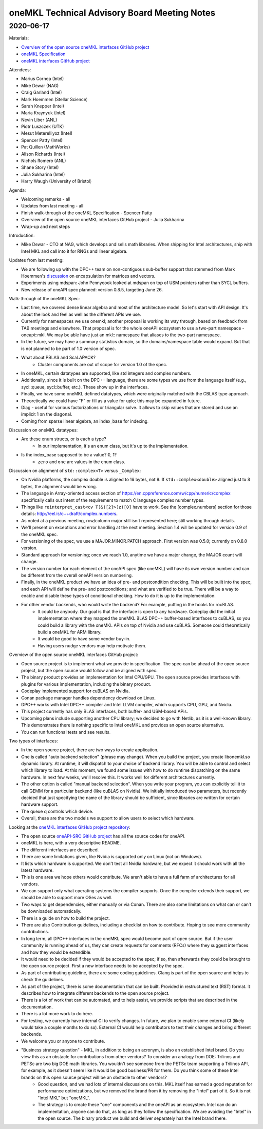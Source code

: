 =============================================
oneMKL Technical Advisory Board Meeting Notes
=============================================

2020-06-17
==========

Materials:

* `Overview of the open source oneMKL interfaces GitHub project <../presentations/2020-06-17_Slides.pdf>`__
* `oneMKL Specification <https://spec.oneapi.com/versions/latest/elements/oneMKL/source/index.html>`__
* `oneMKL interfaces GitHub project <https://github.com/oneapi-src/oneMKL>`__

Attendees:

* Marius Cornea (Intel)
* Mike Dewar (NAG)
* Craig Garland (Intel)
* Mark Hoemmen (Stellar Science)
* Sarah Knepper (Intel)
* Maria Kraynyuk (Intel)
* Nevin Liber (ANL)
* Piotr Luszczek (UTK)
* Mesut Meterelliyoz (Intel)
* Spencer Patty (Intel)
* Pat Quillen (MathWorks)
* Alison Richards (Intel)
* Nichols Romero (ANL)
* Shane Story (Intel)
* Julia Sukharina (Intel)
* Harry Waugh (University of Bristol)

Agenda:

* Welcoming remarks - all
* Updates from last meeting - all
* Finish walk-through of the oneMKL Specification - Spencer Patty
* Overview of the open source oneMKL interfaces GitHub project - Julia Sukharina
* Wrap-up and next steps

Introduction:

* Mike Dewar - CTO at NAG, which develops and sells math libraries. When shipping for Intel architectures, ship with Intel MKL and call into it for RNGs and linear algebra.

Updates from last meeting:

* We are following up with the DPC++ team on non-contiguous sub-buffer support that stemmed from Mark Hoemmen's `discussion <https://github.com/oneapi-src/oneMKL/issues/23>`__ on encapsulation for matrices and vectors.
* Experiments using mdspan: John Pennycook looked at mdspan on top of USM pointers rather than SYCL buffers.
* New release of oneAPI spec planned: version 0.8.5, targeting June 26.

Walk-through of the oneMKL Spec:

* Last time, we covered dense linear algebra and most of the architecture model. So let's start with API design. It's about the look and feel as well as the different APIs we use.
* Currently for namespaces we use onemkl; another proposal is working its way through, based on feedback from TAB meetings and elsewhere. That proposal is for the whole oneAPI ecosystem to use a two-part namespace - oneapi::mkl. We may be able have just an mkl:: namespace that aliases to the two-part namespace.
* In the future, we may have a summary statistics domain, so the domains/namespace table would expand.  But that is not planned to be part of 1.0 version of spec.

* What about PBLAS and ScaLAPACK?
   * Cluster components are out of scope for version 1.0 of the spec.

* In oneMKL, certain datatypes are supported, like std integers and complex numbers.
* Additionally, since it is built on the DPC++ language, there are some types we use from the language itself (e.g., sycl::queue, sycl::buffer, etc.).  These show up in the interfaces.
* Finally, we have some oneMKL defined datatypes, which were originally matched with the CBLAS type approach.
* Theoretically we could have "F" or fill as a value for uplo; this may be expanded in future.
* Diag - useful for various factorizations or triangular solve.  It allows to skip values that are stored and use an implicit 1 on the diagonal.
* Coming from sparse linear algebra, an index_base for indexing.

Discussion on oneMKL datatypes:

* Are these enum structs, or is each a type?
   * In our implementation, it's an enum class, but it's up to the implementation.
* Is the index_base supposed to be a value?  0, 1?
   * ``zero`` and ``one`` are values in the enum class.

Discussion on alignment of ``std::complex<T>`` versus ``_Complex``:

* On Nvidia platforms, the complex double is aligned to 16 bytes, not 8.  If ``std::complex<double>`` aligned just to 8 bytes, the alignment would be wrong.
* The language in Array-oriented access section of https://en.cppreference.com/w/cpp/numeric/complex specifically calls out intent of the requirement to match C language complex number types.
* Things like ``reinterpret_cast<cv T(&)[2]>(z)[0]`` have to work.  See the [complex.numbers] section for those details:  http://eel.is/c++draft/complex.numbers.

* As noted at a previous meeting, row/column major still isn't represented here; still working through details.
* We'll present on exceptions and error handling at the next meeting.  Section 1.4 will be updated for version 0.9 of the oneMKL spec.
* For versioning of the spec, we use a MAJOR.MINOR.PATCH approach.  First version was 0.5.0; currently on 0.8.0 version.
* Standard approach for versioning; once we reach 1.0, anytime we have a major change, the MAJOR count will change.
* The version number for each element of the oneAPI spec (like oneMKL) will have its own version number and can be different from the overall oneAPI version numbering.
* Finally, in the oneMKL product we have an idea of pre- and postcondition checking.  This will be built into the spec, and each API will define the pre- and postconditions; and what are verified to be true.  There will be a way to enable and disable these types of conditional checking.  How to do it is up to the implementation.

* For other vendor backends, who would write the backend?  For example, putting in the hooks for rocBLAS.
   * It could be anybody.  Our goal is that the interface is open to any hardware.  Codeplay did the initial implementation where they mapped the oneMKL BLAS DPC++ buffer-based interfaces to cuBLAS, so you could build a library with the oneMKL APIs on top of Nvidia and use cuBLAS.  Someone could theoretically build a oneMKL for ARM library.
   * It would be good to have some vendor buy-in.
   * Having users nudge vendors may help motivate them.


Overview of the open source oneMKL interfaces GitHub project:

* Open source project is to implement what we provide in specification. The spec can be ahead of the open source project, but the open source would follow and be aligned with spec.
* The binary product provides an implementation for Intel CPU/GPU.  The open source provides interfaces with plugins for various implementation, including the binary product.
* Codeplay implemented support for cuBLAS on Nvidia.
* Conan package manager handles dependency download on Linux.
* DPC++ works with Intel DPC++ compiler and Intel LLVM compiler, which supports CPU, GPU, and Nvidia.
* This project currently has only BLAS interfaces, both buffer- and USM-based APIs.
* Upcoming plans include supporting another CPU library; we decided to go with Netlib, as it is a well-known library. This demonstrates there is nothing specific to Intel oneMKL and provides an open source alternative.
* You can run functional tests and see results.

Two types of interfaces:

* In the open source project, there are two ways to create application.
* One is called "auto backend selection" (phrase may change).  When you build the project, you create libonemkl.so dynamic library.  At runtime, it will dispatch to your choice of backend library.  You will be able to control and select which library to load.  At this moment, we found some issues with how to do runtime dispatching on the same hardware.  In next few weeks, we'll resolve this.  It works well for different architectures currently.
* The other option is called "manual backend selection". When you write your program, you can explicitly tell it to call GEMM for a particular backend (like cuBLAS on Nvidia).  We initially introduced two parameters, but recently decided that just specifying the name of the library should be sufficient, since libraries are written for certain hardware support.
* The queue q controls which device.
* Overall, these are the two models we support to allow users to select which hardware.

Looking at the `oneMKL interfaces GitHub project repository <https://github.com/oneapi-src/oneMKL>`__:

* The open source `oneAPI-SRC GitHub project <https://github.com/oneapi-src>`__ has all the source codes for oneAPI.
* oneMKL is here, with a very descriptive README.
* The different interfaces are described.
* There are some limitations given, like Nvidia is supported only on Linux (not on Windows).
* It lists which hardware is supported.  We don't test all Nvidia hardware, but we expect it should work with all the latest hardware.
* This is one area we hope others would contribute.  We aren't able to have a full farm of architectures for all vendors.
* We can support only what operating systems the compiler supports.  Once the compiler extends their support, we should be able to support more OSes as well.
* Two ways to get dependencies, either manually or via Conan. There are also some limitations on what can or can't be downloaded automatically.
* There is a guide on how to build the project.

* There are also Contribution guidelines, including a checklist on how to contribute.  Hoping to see more community contributions.
* In long term, all DPC++ interfaces in the oneMKL spec would become part of open source.  But if the user community is running ahead of us, they can create requests for comments (RFCs) where they suggest interfaces and how they would be extendible.
* It would need to be decided if they would be accepted to the spec; if so, then afterwards they could be brought to the open source project.  First a new interface needs to be accepted by the spec.
* As part of contributing guideline, there are some coding guidelines.  Clang is part of the open source and helps to check the guidelines.
* As part of the project, there is some documentation that can be built.  Provided in restructured text (RST) format. It describes how to integrate different backends to the open source project.
* There is a lot of work that can be automated, and to help assist, we provide scripts that are described in the documentation.
* There is a lot more work to do here.
* For testing, we currently have internal CI to verify changes.  In future, we plan to enable some external CI (likely would take a couple months to do so).  External CI would help contributors to test their changes and bring different backends.
* We welcome you or anyone to contribute.

* "Business strategy question" - MKL, in addition to being an acronym, is also an established Intel brand.  Do you view this as an obstacle for contributions from other vendors?  To consider an analogy from DOE: Trilinos and PETSc are two big DOE math libraries. You wouldn't see someone from the PETSc team supporting a Trilinos API, for example, as it doesn't seem like it would be good business/PR for them.  Do you think some of these Intel brands on this open source project will be an obstacle to other vendors?
   * Good question, and we had lots of internal discussions on this.  MKL itself has earned a good reputation for performance optimizations, but we removed the brand from it by removing the "Intel" part of it.  So it is not "Intel MKL" but "oneMKL".
   * The strategy is to create these "one" components and the oneAPI as an ecosystem.  Intel can do an implementation, anyone can do that, as long as they follow the specification.  We are avoiding the "Intel" in the open source.  The binary product we build and deliver separately has the Intel brand there.

